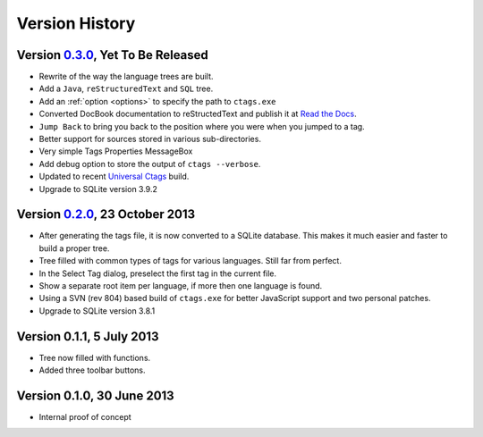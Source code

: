 Version History
===============


Version `0.3.0`_, Yet To Be Released
------------------------------------

-  Rewrite of the way the language trees are built.

-  Add a ``Java``, ``reStructuredText`` and ``SQL`` tree.

-  Add an :ref:`option <options>` to specify the path to ``ctags.exe``

-  Converted DocBook documentation to reStructedText and publish it at `Read the Docs`_.

-  ``Jump Back`` to bring you back to the position where you were when you
   jumped to a tag.

-  Better support for sources stored in various sub-directories.

-  Very simple Tags Properties MessageBox

-  Add debug option to store the output of ``ctags --verbose``.

-  Updated to recent `Universal Ctags`_ build.

-  Upgrade to SQLite version 3.9.2

.. _Read the Docs: http://npptags.readthedocs.org/
.. _Universal Ctags: https://ctags.io/
.. _0.3.0: https://github.com/ffes/npptags/releases/tag/v0.3.0


Version `0.2.0`_, 23 October 2013
---------------------------------

-  After generating the tags file, it is now converted to a SQLite
   database. This makes it much easier and faster to build a proper
   tree.

-  Tree filled with common types of tags for various languages. Still
   far from perfect.

-  In the Select Tag dialog, preselect the first tag in the current file.

-  Show a separate root item per language, if more then one language is found.

-  Using a SVN (rev 804) based build of ``ctags.exe`` for better JavaScript
   support and two personal patches.

-  Upgrade to SQLite version 3.8.1

.. _0.2.0: https://github.com/ffes/npptags/releases/tag/v0.2.0


Version 0.1.1, 5 July 2013
--------------------------

-  Tree now filled with functions.

-  Added three toolbar buttons.


Version 0.1.0, 30 June 2013
---------------------------

-  Internal proof of concept
